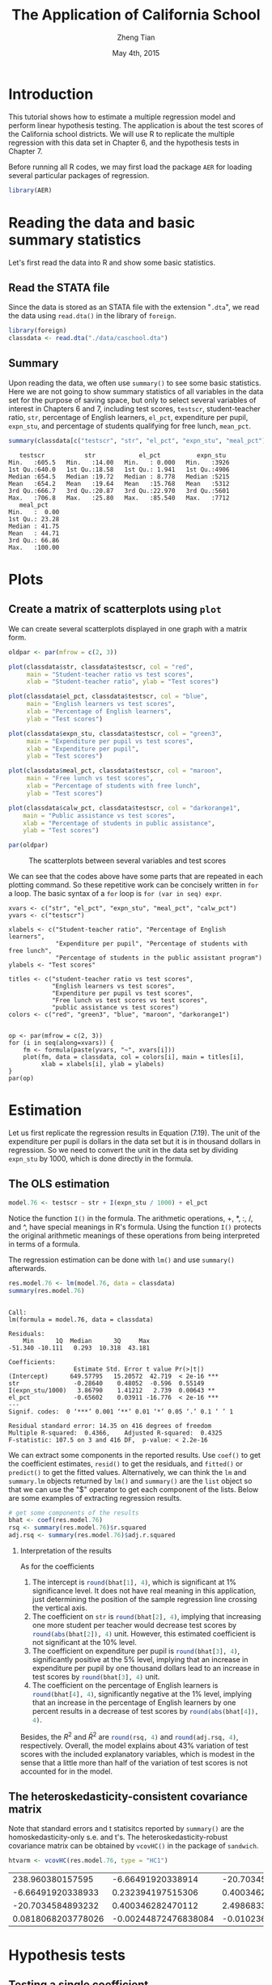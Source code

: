 #+TITLE: The Application of California School
#+AUTHOR: Zheng Tian
#+DATE: May 4th, 2015
#+OPTIONS: H:2 num:1 toc:nil
#+PROPERTY: header-args:R :session *myR* :tangle yes
#+LATEX_CLASS_OPTIONS: [a4paper,11pt]
#+LATEX_HEADER: \usepackage[margin=1.2in]{geometry}
#+LATEX_HEADER: \usepackage{setspace}
#+LATEX_HEADER: \singlespacing
#+LATEX_HEADER: \usepackage{parskip}

* Introduction

This tutorial shows how to estimate a multiple regression model
and perform linear hypothesis testing. The application is about the
test scores of the California school districts. We will use R to
replicate the multiple regression with this data set in Chapter 6, and
the hypothesis tests in Chapter 7.

Before running all R codes, we may first load the package =AER= for loading several
particular packages of regression.
#+BEGIN_SRC R :results output silent :exports code
library(AER)
#+END_SRC

* Reading the data and basic summary statistics
Let's first read the data into R and show some basic statistics.
** Read the STATA file
Since the data is stored as an STATA file with the extension
  "=.dta=", we read the data using =read.dta()= in the library of
  =foreign=.

  #+BEGIN_SRC R :results output silent :exports code
  library(foreign)
  classdata <- read.dta("./data/caschool.dta")
  #+END_SRC

** Summary
Upon reading the data, we often use =summary()= to see some basic
statistics. Here we are not going to show summary statistics of all
variables in the data set for the purpose of saving space, but only to
select several variables of interest in Chapters 6 and 7, including
test scores, =testscr=, student-teacher ratio, =str=, percentage of
English learners, =el_pct=, expenditure per pupil, =expn_stu=, and
percentage of students qualifying for free lunch, =mean_pct=.

#+BEGIN_SRC R :results output :exports both
summary(classdata[c("testscr", "str", "el_pct", "expn_stu", "meal_pct")])
#+END_SRC

#+RESULTS:
#+begin_example
    testscr           str            el_pct          expn_stu
 Min.   :605.5   Min.   :14.00   Min.   : 0.000   Min.   :3926
 1st Qu.:640.0   1st Qu.:18.58   1st Qu.: 1.941   1st Qu.:4906
 Median :654.5   Median :19.72   Median : 8.778   Median :5215
 Mean   :654.2   Mean   :19.64   Mean   :15.768   Mean   :5312
 3rd Qu.:666.7   3rd Qu.:20.87   3rd Qu.:22.970   3rd Qu.:5601
 Max.   :706.8   Max.   :25.80   Max.   :85.540   Max.   :7712
    meal_pct
 Min.   :  0.00
 1st Qu.: 23.28
 Median : 41.75
 Mean   : 44.71
 3rd Qu.: 66.86
 Max.   :100.00
#+end_example

* Plots
** Create a matrix of scatterplots using =plot=
We can create several scatterplots displayed in one graph with a
matrix form.

#+BEGIN_SRC R :exports both :results graphics :file ./scplotmat.png
oldpar <- par(mfrow = c(2, 3))

plot(classdata$str, classdata$testscr, col = "red",
     main = "Student-teacher ratio vs test scores",
     xlab = "Student-teacher ratio", ylab = "Test scores")

plot(classdata$el_pct, classdata$testscr, col = "blue",
     main = "English learners vs test scores",
     xlab = "Percentage of English learners",
     ylab = "Test scores")

plot(classdata$expn_stu, classdata$testscr, col = "green3",
     main = "Expenditure per pupil vs test scores",
     xlab = "Expenditure per pupil",
     ylab = "Test scores")

plot(classdata$meal_pct, classdata$testscr, col = "maroon",
     main = "Free lunch vs test scores",
     xlab = "Percentage of students with free lunch",
     ylab = "Test scores")

plot(classdata$calw_pct, classdata$testscr, col = "darkorange1",
    main = "Public assistance vs test scores",
    xlab = "Percentage of students in public assistance",
    ylab = "Test scores")

par(oldpar)
#+END_SRC

#+CAPTION: The scatterplots between several variables and test scores
#+ATTR_LATEX: :width 400 :height 250
#+RESULTS:
[[file:./scplotmat.png]]


We can see that the codes above have some parts that are repeated in
each plotting command. So these repetitive work can be concisely
written in =for= a loop. The basic syntax of a =for= loop is
=for (var in seq) expr=.

#+BEGIN_EXAMPLE
xvars <- c("str", "el_pct", "expn_stu", "meal_pct", "calw_pct")
yvars <- c("testscr")

xlabels <- c("Student-teacher ratio", "Percentage of English learners",
             "Expenditure per pupil", "Percentage of students with free lunch",
             "Percentage of students in the public assistant program")
ylabels <- "Test scores"

titles <- c("student-teacher ratio vs test scores",
            "English learners vs test scores",
            "Expenditure per pupil vs test scores",
            "Free lunch vs test scores vs test scores",
            "public assistance vs test scores")
colors <- c("red", "green3", "blue", "maroon", "darkorange1")


op <- par(mfrow = c(2, 3))
for (i in seq(along=xvars)) {
    fm <- formula(paste(yvars, "~", xvars[i]))
    plot(fm, data = classdata, col = colors[i], main = titles[i],
         xlab = xlabels[i], ylab = ylabels)
}
par(op)
#+END_EXAMPLE

* Estimation
Let us first replicate the regression results in Equation (7.19). The
unit of the expenditure per pupil is dollars in the data set but it is
in thousand dollars in regression. So we need to convert the unit in
the data set by dividing =expn_stu= by 1000, which is done directly in
the formula.
** The OLS estimation

#+BEGIN_SRC R :results output silent :exports code
model.76 <- testscr ~ str + I(expn_stu / 1000) + el_pct
#+END_SRC

Notice the function =I()= in the formula. The arithmetic operations,
+, *, :, /, and ^, have special meanings in R's formula. Using the
function =I()= protects the original arithmetic meanings of these
operations from being interpreted in terms of a formula.

The regression estimation can be done with =lm()= and use =summary()=
afterwards.

#+BEGIN_SRC R :results output :exports both
res.model.76 <- lm(model.76, data = classdata)
summary(res.model.76)
#+END_SRC

#+RESULTS:
#+begin_example

Call:
lm(formula = model.76, data = classdata)

Residuals:
    Min      1Q  Median      3Q     Max
-51.340 -10.111   0.293  10.318  43.181

Coefficients:
                  Estimate Std. Error t value Pr(>|t|)
(Intercept)      649.57795   15.20572  42.719  < 2e-16 ***
str               -0.28640    0.48052  -0.596  0.55149
I(expn_stu/1000)   3.86790    1.41212   2.739  0.00643 **
el_pct            -0.65602    0.03911 -16.776  < 2e-16 ***
---
Signif. codes:  0 ‘***’ 0.001 ‘**’ 0.01 ‘*’ 0.05 ‘.’ 0.1 ‘ ’ 1

Residual standard error: 14.35 on 416 degrees of freedom
Multiple R-squared:  0.4366,	Adjusted R-squared:  0.4325
F-statistic: 107.5 on 3 and 416 DF,  p-value: < 2.2e-16
#+end_example

We can extract some components in the reported results. Use =coef()= to
get the coefficient estimates, =resid()= to get the residuals, and =fitted()=
or =predict()= to get the fitted values. Alternatively, we can think the
=lm= and =summary.lm= objects returned by =lm()= and =summary()= are the
=list= object so that we can use the "$" operator to get each component of
the lists. Below are some examples of extracting regression results.

#+BEGIN_SRC R :exports code :results output silent
# get some components of the results
bhat <- coef(res.model.76)
rsq <- summary(res.model.76)$r.squared
adj.rsq <- summary(res.model.76)$adj.r.squared
#+END_SRC

*** Interpretation of the results

As for the coefficients
1) The intercept is src_R{round(bhat[1], 4)}, which is significant at
   1% significance level. It does not have real meaning in this
   application, just determining the position of the sample regression
   line crossing the vertical axis.
2) The coefficient on =str= is src_R{round(bhat[2], 4)}, implying that
   increasing one more student per teacher would decrease test scores
   by src_R{round(abs(bhat[2]), 4)} unit. However, this estimated
   coefficient is not significant at the 10% level.
3) The coefficient on expenditure per pupil is src_R{round(bhat[3], 4)},
   significantly positive at the 5% level, implying that an increase in
   expenditure per pupil by one thousand dollars lead to an increase
   in test scores by src_R{round(bhat[3], 4)} unit.
4) The coefficient on the percentage of English learners is
   src_R{round(bhat[4], 4)}, significantly negative at the 1% level,
   implying that an increase in the percentage of English learners by
   one percent results in a decrease of test scores by
   src_R{round(abs(bhat[4]), 4)}.

Besides, the $R^2$ and $\bar{R}^2$ are src_R{round(rsq, 4)} and
src_R{round(adj.rsq, 4)}, respectively. Overall, the model explains
about 43% variation of test scores with the included explanatory
variables, which is modest in the sense that a little more than half
of the variation of test scores is not accounted for in the model.

** The heteroskedasticity-consistent covariance matrix
Note that standard errors and t statisitcs reported by =summary()= are
the homoskedasticity-only s.e. and t's. The heteroskedasticity-robust
covariance matrix can be obtained by =vcovHC()= in the package of
=sandwich=.
#+BEGIN_SRC R :results value :exports both
htvarm <- vcovHC(res.model.76, type = "HC1")
#+END_SRC

#+RESULTS:
|   238.960380157595 |    -6.66491920338914 |   -20.7034584893236 |   0.0818068203778049 |
|  -6.66491920338933 |    0.232394197515306 |    0.40034628247013 | -0.00244872476838095 |
|  -20.7034584893232 |    0.400346282470112 |    2.49868335516912 |  -0.0102366018665727 |
| 0.0818068203778026 | -0.00244872476838084 | -0.0102366018665727 |  0.00101024993508859 |

* Hypothesis tests
** Testing a single coefficient
Running =summary(res.model.76)= can give you t-statistics for all
coefficients. However, as noted above, these t-statistics are the
homoskedasticity-only t-statistics. We should use the
heteroskedasticity-robust ones.

#+BEGIN_SRC R :results output :exports both
# homoskedasticity-only
coeftest(res.model.76)

# heteroskedasticity-robust, t distribution
cftest.t <- coeftest(res.model.76, vcov = htvarm)
cftest.t

# heteroskedasticity-robust, normal distribution
cftest.n <- coeftest(res.model.76, vcov = htvarm, df = Inf)
cftest.n
#+END_SRC

#+RESULTS:
#+begin_example

t test of coefficients:

                   Estimate Std. Error  t value  Pr(>|t|)
(Intercept)      649.577947  15.205719  42.7193 < 2.2e-16 ***
str               -0.286399   0.480523  -0.5960  0.551489
I(expn_stu/1000)   3.867902   1.412122   2.7391  0.006426 **
el_pct            -0.656023   0.039106 -16.7755 < 2.2e-16 ***
---
Signif. codes:  0 ‘***’ 0.001 ‘**’ 0.01 ‘*’ 0.05 ‘.’ 0.1 ‘ ’ 1

t test of coefficients:

                   Estimate Std. Error  t value Pr(>|t|)
(Intercept)      649.577947  15.458343  42.0212  < 2e-16 ***
str               -0.286399   0.482073  -0.5941  0.55277
I(expn_stu/1000)   3.867902   1.580722   2.4469  0.01482 *
el_pct            -0.656023   0.031784 -20.6397  < 2e-16 ***
---
Signif. codes:  0 ‘***’ 0.001 ‘**’ 0.01 ‘*’ 0.05 ‘.’ 0.1 ‘ ’ 1

z test of coefficients:

                   Estimate Std. Error  z value Pr(>|z|)
(Intercept)      649.577947  15.458343  42.0212  < 2e-16 ***
str               -0.286399   0.482073  -0.5941  0.55245
I(expn_stu/1000)   3.867902   1.580722   2.4469  0.01441 *
el_pct            -0.656023   0.031784 -20.6397  < 2e-16 ***
---
Signif. codes:  0 ‘***’ 0.001 ‘**’ 0.01 ‘*’ 0.05 ‘.’ 0.1 ‘ ’ 1
#+end_example

We can see from the results above that
1) whether we use the homoskedasticity-only or
   heteroskedasticity-robust variance matrices does not affect the
   coefficient estimates because the calculation of these estimates
   does not involve the variance matrices.
2) Using the homoskedasticity-only or
   heteroskedasticity-robust variance matrices yields different
   standard errors and t-statistics. Even though the
   homoskedasticity-only standard errors of student-teacher ratios
   seems smaller than the heteroskedasticity-robust ones, we cannot
   say that the estimates with the homoskedasticity-only standard
   errors are more efficient or precise because we are using a wrong
   variance matrix in this case.
3) The p-values from t distribution and standard normal distribution
   are slightly different, given the corresponding t-statistics are
   identical in the two cases.
** Testing joint hypotheses
*** Zero restrictions
Let's first test the joint zero restrictions.
\[ H_0:\, \beta_1 = 0, \beta_2 = 0 \text{ vs. } H_1: \beta_1 \neq 0
\text{ or } \beta_2 \neq 0 \]

We can use the function =linearHypothesis()= to test this and any linear
hypotheses.

#+BEGIN_SRC R :results output :exports both
test1 <- linearHypothesis(res.model.76,
            c("str = 0", "I(expn_stu/1000) = 0"),
            vcov = htvarm, test = "F")
test1
test1.F <- test1$F[2]
test1.p <- test1$"Pr(>F)"[2]
#+END_SRC

#+RESULTS:
#+begin_example
Linear hypothesis test

Hypothesis:
str = 0
I(expn_stu/1000) = 0

Model 1: restricted model
Model 2: testscr ~ str + I(expn_stu/1000) + el_pct

Note: Coefficient covariance matrix supplied.

  Res.Df Df      F   Pr(>F)
1    418
2    416  2 5.4337 0.004682 **
---
Signif. codes:  0 ‘***’ 0.001 ‘**’ 0.01 ‘*’ 0.05 ‘.’ 0.1 ‘ ’ 1
#+end_example

The F-statistic is src_R{round(test1.F, 4)} with the p-value as
src_R{round(test1.p, 4)}, which is less than 1%. Therefore, we can
reject the null hypothesis at the 1% level.

Note that the F-statistic is computed with the heteroskedasticity-robust
variance matrix and tested against a F distribution of (2, 416) degree
of freedom.

*** linear restrictions
Let's test the following restriction,
\[ H_0:\, \beta_1 + \beta_2 = 0, H_1: \beta_1 + \beta_2 \neq 0 \]

We still use =linearHypothesis()=. But this time we use the argument
=white.adjust= for which we specify "hc1" and test against a Chi-squared
distribution with one degree of freedom. Therefore, what we get is a
Wald statistic.

#+BEGIN_SRC R :results output :exports both
# b1 + b2 = 0
test2 <- linearHypothesis(res.model.76,
            c("str + I(expn_stu/1000) = 0"),
            white.adjust = "hc1", test = "Chisq")
test2
test2.x <- test2$Chisq[2]
test2.p <- test2$"Pr(>Chisq)"[2]
#+END_SRC

#+RESULTS:
#+begin_example
Linear hypothesis test

Hypothesis:
str  + I(expn_stu/1000) = 0

Model 1: restricted model
Model 2: testscr ~ str + I(expn_stu/1000) + el_pct

Note: Coefficient covariance matrix supplied.

  Res.Df Df  Chisq Pr(>Chisq)
1    417
2    416  1 3.6319    0.05668 .
---
Signif. codes:  0 '***' 0.001 '**' 0.01 '*' 0.05 '.' 0.1 ' ' 1
#+end_example

The Wald statistic is src_R{round(test2.x, 4)} and the p-value is
src_R{round(test2.p, 4)}, which is less than 10% and greater than 5%.
That means that the null hypothesis can be rejected at the 10% level
but not at the 5% level. This result implies that the effects of
hiring more teachers on test scores could be to some extent similar to
increasing more expenditure per pupil.

The homoskedasticity-only F statistic can be computed without specifying
=vcov= or =white.adjust=.

#+BEGIN_SRC R :results output :exports both
# homoskedasticity-only F
test2.hm <- linearHypothesis(res.model.76,
            c("str + I(expn_stu/1000) = 0"),
            test = "F")
test2.hm
#+END_SRC

#+RESULTS:
#+begin_example
Linear hypothesis test

Hypothesis:
str  + I(expn_stu/1000) = 0

Model 1: restricted model
Model 2: testscr ~ str + I(expn_stu/1000) + el_pct

  Res.Df   RSS Df Sum of Sq      F  Pr(>F)
1    417 86562
2    416 85700  1    862.09 4.1847 0.04142 *
---
Signif. codes:  0 ‘***’ 0.001 ‘**’ 0.01 ‘*’ 0.05 ‘.’ 0.1 ‘ ’ 1
#+end_example

The homoskedasticity-only F test points to rejecting the null hypothesis
at both 5% and 10% levels.

* Control variables and model specifications
In this section we estimate different models for the application of
test scores. The variable of interest is student-teacher ratios,
$STR$. In the base specification, we include the percentage of
students who are English learners, $PctEL$, and the percentage of
students who are eligible for free or subsidized lunch, $LchPct$, as
control variables. An alternative control variable is the percentage
of students who receive public assistance.

#+BEGIN_SRC R :results output :exports code
model1 <- lm(testscr ~ str, data = classdata)
model2 <- lm(testscr ~ str + el_pct, data = classdata)
model3 <- lm(testscr ~ str + el_pct + meal_pct, data = classdata)
model4 <- lm(testscr ~ str + el_pct + calw_pct, data = classdata)
model5 <- lm(testscr ~ str + el_pct + meal_pct + calw_pct, data = classdata)
#+END_SRC

We compute the heteroskedasticity-robust standard errors for the
coefficients in all model specifications. The function =vcovHC= is
used to get the heteroskedasticity-consistent covariance matrix (HCCM), in
which we set the argument =type= to be =HC1=. The
heteroskedasticity-robust standard errors of coefficients are the
square roots of the diagonal elements of these HCCMs.

#+BEGIN_SRC R :results output :exports code
hccm1 <- vcovHC(model1, type = "HC1")
se1 <- sqrt(diag(hccm1))

hccm2 <- vcovHC(model2, type = "HC1")
se2 <- sqrt(diag(hccm2))

hccm3 <- vcovHC(model3, type = "HC1")
se3 <- sqrt(diag(hccm3))

hccm4 <- vcovHC(model4, type = "HC1")
se4 <- sqrt(diag(hccm4))

hccm5 <- vcovHC(model5, type = "HC1")
se5 <- sqrt(diag(hccm5))
#+END_SRC

Finally, the results for all models are displayed in Table
(\ref{table:tbl71}) that replicates Table 7.1 in Chapter 7. To create
a \latex table, we use the function =stargazer= in the =stargazer=
library.

#+BEGIN_SRC R :results output latex :exports both
library(stargazer)
stargazer(model1, model2, model3, model4, model5,
          title = "Results of regressions of test scores and class size",
          covariate.labels = c("student-teacher ratio",
                               "percent English learners",
                               "percent eligible for subsidized lunch",
                               "percent on public assistance"),
          dep.var.caption = "average test scores in the district",
          se = list(se1, se2, se3, se4, se5), df = FALSE,
          font.size = "small",
          label = "table:tbl71")
#+END_SRC

#+RESULTS:
#+BEGIN_LaTeX

% Table created by stargazer v.5.1 by Marek Hlavac, Harvard University. E-mail: hlavac at fas.harvard.edu
% Date and time: Mon, May 11, 2015 - 11:06:31 PM
\begin{table}[!htbp] \centering
  \caption{Results of regressions of test scores and class size}
  \label{table:tbl71}
\small
\begin{tabular}{@{\extracolsep{5pt}}lccccc}
\\[-1.8ex]\hline
\hline \\[-1.8ex]
 & \multicolumn{5}{c}{average test scores in the district} \\
\cline{2-6}
\\[-1.8ex] & \multicolumn{5}{c}{testscr} \\
\\[-1.8ex] & (1) & (2) & (3) & (4) & (5)\\
\hline \\[-1.8ex]
 student-teacher ratio & $-$2.280$^{***}$ & $-$1.101$^{**}$ & $-$0.998$^{***}$ & $-$1.308$^{***}$ & $-$1.014$^{***}$ \\
  & (0.519) & (0.433) & (0.270) & (0.339) & (0.269) \\
  & & & & & \\
 percent English learners &  & $-$0.650$^{***}$ & $-$0.122$^{***}$ & $-$0.488$^{***}$ & $-$0.130$^{***}$ \\
  &  & (0.031) & (0.033) & (0.030) & (0.036) \\
  & & & & & \\
 percent eligible for subsidized lunch &  &  & $-$0.547$^{***}$ &  & $-$0.529$^{***}$ \\
  &  &  & (0.024) &  & (0.038) \\
  & & & & & \\
 percent on public assistance &  &  &  & $-$0.790$^{***}$ & $-$0.048 \\
  &  &  &  & (0.068) & (0.059) \\
  & & & & & \\
 Constant & 698.933$^{***}$ & 686.032$^{***}$ & 700.150$^{***}$ & 697.999$^{***}$ & 700.392$^{***}$ \\
  & (10.364) & (8.728) & (5.568) & (6.920) & (5.537) \\
  & & & & & \\
\hline \\[-1.8ex]
Observations & 420 & 420 & 420 & 420 & 420 \\
R$^{2}$ & 0.051 & 0.426 & 0.775 & 0.629 & 0.775 \\
Adjusted R$^{2}$ & 0.049 & 0.424 & 0.773 & 0.626 & 0.773 \\
Residual Std. Error & 18.581 & 14.464 & 9.080 & 11.654 & 9.084 \\
F Statistic & 22.575$^{***}$ & 155.014$^{***}$ & 476.306$^{***}$ & 234.638$^{***}$ & 357.054$^{***}$ \\
\hline
\hline \\[-1.8ex]
\textit{Note:}  & \multicolumn{5}{r}{$^{*}$p$<$0.1; $^{**}$p$<$0.05; $^{***}$p$<$0.01} \\
\end{tabular}
\end{table}
#+END_LaTeX

* Appendix: R codes
#+BEGIN_EXAMPLE
library(AER)

# read the data files into R
# read the dta file
library(foreign)
classdata <- read.dta("caschool.dta")
head(classdata)
str(classdata)

summary(classdata[, c("testscr", "str", "el_pct", "expn_stu", "meal_pct")])

model.76 <- testscr ~ str + I(expn_stu / 1000) + el_pct
res.model.76 <- lm(model.76, data = classdata)
summary(res.model.76)

# scatterplot
oldpar <- par(mfrow = c(2, 2))

plot(classdata$str, classdata$testscr, col = "red",
     main = "student-teacher ratio vs test scores",
     xlab = "Student-teacher ratio", ylab = "Test scores")

plot(classdata$el_pct, classdata$testscr, col = "blue",
     main = "English learners vs test scores",
     xlab = "Percentage of English learners",
     ylab = "Test scores")

plot(classdata$expn_stu, classdata$testscr, col = "green",
     main = "Expenditure per pupil vs test scores",
     xlab = "Expenditure per pupil",
     ylab = "Test scores")

plot(classdata$meal_pct, classdata$testscr, col = "black",
     main = "Free lunch vs test scores",
     xlab = "Percentage of students with free lunch",
     ylab = "Test scores")

par(oldpar)

# do this in a loop
xvars <- c("str", "el_pct", "expn_stu", "meal_pct")
yvars <- c("testscr")

xlabels <- c("Student-teacher ratio", "Percentage of English learners",
             "Expenditure per pupil", "Percentage of students with free lunch")
ylabels <- "Test scores"

titles <- c("student-teacher ratio vs test scores",
            "English learners vs test scores",
            "Expenditure per pupil vs test scores",
            "Free lunch vs test scores")
colors <- c("red", "green3", "blue", "black")


op <- par(mfrow = c(2, 2))
for (i in seq(along=xvars)) {
    fm <- formula(paste(yvars, "~", xvars[i]))
    plot(fm, data = classdata, col = colors[i], main = titles[i],
         xlab = xlabels[i], ylab = ylabels)
}
par(op)


## # use pairs() or scatterplot.matrix() in car
## pairs(~ testscr +str + el_pct + expn_stu + meal_pct,
##       data = classdata)

## scatterplot.matrix(~ testscr +str + el_pct + expn_stu + meal_pct,
##                    data = classdata)


###############################################
###              estimation                 ###
###############################################

model.76 <- testscr ~ str + I(expn_stu / 1000) + el_pct

res.model.76 <- lm(model.76, data = classdata)
summary(res.model.76)

# get some components of the results
bhat <- coef(res.model.76)
rsq <- summary(res.model.76)$r.squared
adj.rsq <- summary(res.model.76)$adj.r.squared

htvarm <- vcovHC(res.model.76, type = "HC1")

# application of the FWL theorem
# purge the effect of English learners and expenditure per pupil
mod.fwl1 <- lm(testscr ~ el_pct + I(expn_stu/1000), data = classdata)
mod.fwl2 <- lm(str ~ el_pct + I(expn_stu/1000), data = classdata)
mod.fwl3 <- lm(resid(mod.fwl1) ~ resid(mod.fwl2))

# test whether the FWL theorm works
# first check for the equality of the coefficient on str
if (abs(coef(res.model.76)[2] - coef(mod.fwl3)[2]) < 1.0e-10) {
    cat("The coefficient on str is the same.\n")
    } else {
    cat("The FWL theorem fails? Check your step!\n")
}

# second check for the equality of residuals
if (all(abs(resid(mod.fwl3) - resid(res.model.76)) < 1.0e-10)) {
    cat("The residuals are all the same.\n")
    } else {
    cat("The FWL theorem fails? Check your step!\n")
}


###############################################
###          hypothesis testing             ###
###############################################

# single coefficient test
# homoskedasticity-only
coeftest(res.model.76)

# heteroskedasticity-robust, t distribution
cftest.t <- coeftest(res.model.76, vcov = htvarm)

# heteroskedasticity-robust, normal distribution
cftest.n <- coeftest(res.model.76, vcov = htvarm, df = Inf)

# joint hypothesis
# b1 = 0, b2 = 0
test1 <- linearHypothesis(res.model.76,
            c("str = 0", "I(expn_stu/1000) = 0"),
            vcov = htvarm, test = "F")
test1
test1.F <- test1$F[2]
test1.p <- test1$"Pr(>F)"[2]

# b1 + b2 = 0
test2 <- linearHypothesis(res.model.76,
            c("str + I(expn_stu/1000) = 0"),
            white.adjust = "hc1", test = "Chisq")
test2
test2.x <- test2$Chisq[2]
test2.p <- test2$"Pr(>Chisq)"[2]

# homoskedasticity-only F
test2.hm <- linearHypothesis(res.model.76,
            c("str + I(expn_stu/1000) = 0"),
            test = "Chisq")
test2.hm

#######################################################
##    Control variables and model specifications     ##
#######################################################

# replicate Table 7.1
model1 <- lm(testscr ~ str, data = classdata)
model2 <- lm(testscr ~ str + el_pct, data = classdata)
model3 <- lm(testscr ~ str + el_pct + meal_pct, data = classdata)
model4 <- lm(testscr ~ str + el_pct + calw_pct, data = classdata)
model5 <- lm(testscr ~ str + el_pct + meal_pct + calw_pct, data = classdata)

hccm1 <- vcovHC(model1, type = "HC1")
se1 <- sqrt(diag(hccm1))

hccm2 <- vcovHC(model2, type = "HC1")
se2 <- sqrt(diag(hccm2))

hccm3 <- vcovHC(model3, type = "HC1")
se3 <- sqrt(diag(hccm3))

hccm4 <- vcovHC(model4, type = "HC1")
se4 <- sqrt(diag(hccm4))

hccm5 <- vcovHC(model5, type = "HC1")
se5 <- sqrt(diag(hccm5))

library(stargazer)
stargazer(model1, model2, model3, model4, model5,
          title = "Results of regressions of test scores and class size",
          covariate.labels = c("student-teacher ratio",
                               "percent English learners",
                               "percent eligible for subsidized lunch",
                               "percent on public assistance"),
          dep.var.caption = "average test scores in the district",
          se = list(se1, se2, se3, se4, se5), df = FALSE,
          font.size = "small",
          label = "table:tbl71")
#+END_EXAMPLE








